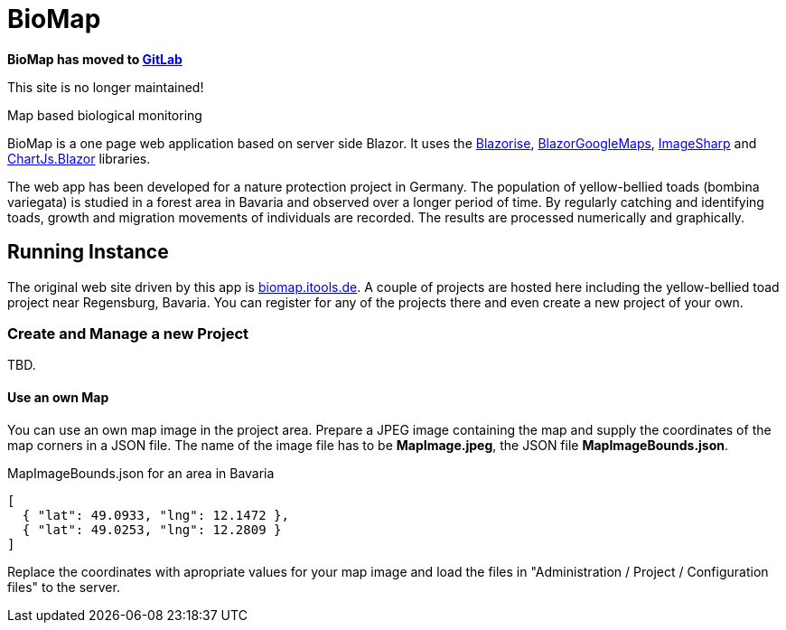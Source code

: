 # BioMap

*BioMap has moved to https://gitlab.com/f.x.haering/BioMap[GitLab]*

This site is no longer maintained!

Map based biological monitoring

BioMap is a one page web application based  on server side Blazor. It uses the https://github.com/stsrki/Blazorise[Blazorise],
https://github.com/rungwiroon/BlazorGoogleMaps[BlazorGoogleMaps], https://github.com/SixLabors/ImageSharp[ImageSharp] and
https://github.com/mariusmuntean/ChartJs.Blazor[ChartJs.Blazor] libraries.

The web app has been developed for a nature protection project in Germany. The population of yellow-bellied toads (bombina
variegata) is studied in a forest area in Bavaria and observed over a longer period of time. By regularly catching and identifying
toads, growth and migration movements of individuals are recorded. The results are processed numerically and graphically.

== Running Instance

The original web site driven by this app is https://biomap.itools.de[biomap.itools.de]. A couple of projects are hosted here
including the yellow-bellied toad project near Regensburg, Bavaria. You can register for any of the projects there and even
create a new project of your own.

=== Create and Manage a new Project

TBD.

==== Use an own Map

You can use an own map image in the project area. Prepare a JPEG image containing the map and supply the coordinates of the map
corners in a JSON file. The name of the image file has to be *MapImage.jpeg*, the JSON file *MapImageBounds.json*.

.MapImageBounds.json for an area in Bavaria
[source, json]
----
[
  { "lat": 49.0933, "lng": 12.1472 },
  { "lat": 49.0253, "lng": 12.2809 }
]
----

Replace the coordinates with apropriate values for your map image and load the files in "Administration / Project / Configuration
files" to the server.

